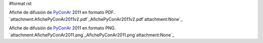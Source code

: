 #format rst

Afiche de difusión de PyConAr_ 2011 en formato PDF. `attachment:AfichePyConAr2011v2.pdf`_AfichePyConAr2011v2.pdf`attachment:None`_  

Afiche de difusión de PyConAr_ 2011 en formato PNG. `attachment:AfichePyConAr2011.png`_AfichePyConAr2011.png`attachment:None`_  

.. ############################################################################

.. _PyConAr: ../PyConAr

